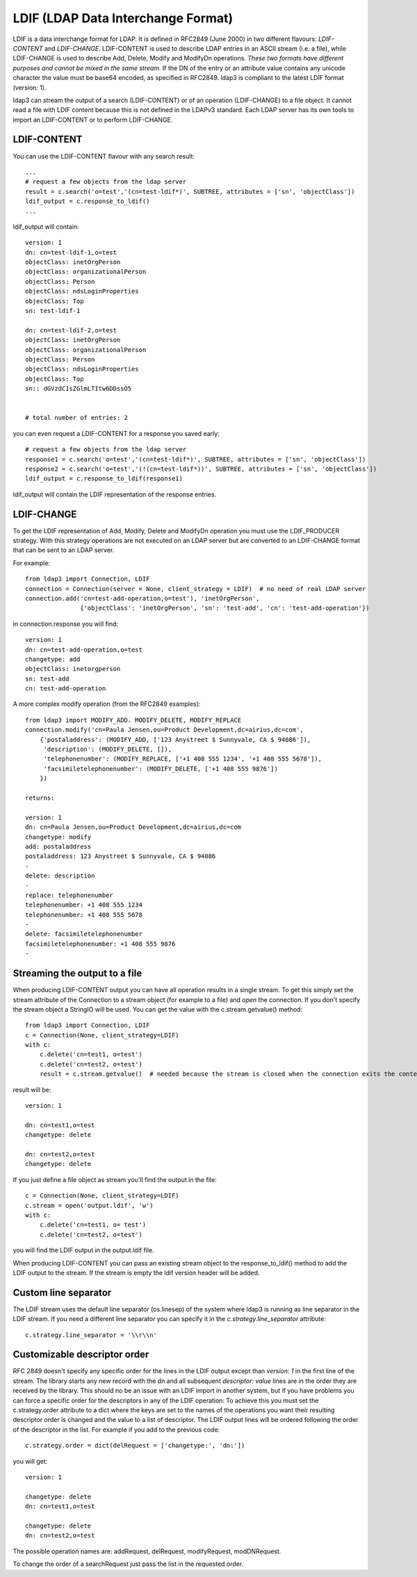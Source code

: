 ###################################
LDIF (LDAP Data Interchange Format)
###################################

LDIF is a data interchange format for LDAP. It is defined in RFC2849 (June 2000) in two different flavours: *LDIF-CONTENT* and *LDIF-CHANGE*.
LDIF-CONTENT is used to describe LDAP entries in an ASCII stream (i.e. a file), while LDIF-CHANGE is used to describe Add, Delete, Modify and
ModifyDn operations. *These two formats have different purposes and cannot be mixed in the same stream.*
If the DN of the entry or an attribute value contains any unicode character the value must be base64 encoded, as specified in RFC2849.
ldap3 is compliant to the latest LDIF format (version: 1).

ldap3 can stream the output of a search (LDIF-CONTENT) or of an operation (LDIF-CHANGE) to a file object.
It cannot read a file with LDIF content because this is not defined in the LDAPv3 standard.
Each LDAP server has its own tools to import an LDIF-CONTENT or to perform LDIF-CHANGE.


LDIF-CONTENT
============

You can use the LDIF-CONTENT flavour with any search result::

    ...
    # request a few objects from the ldap server
    result = c.search('o=test','(cn=test-ldif*)', SUBTREE, attributes = ['sn', 'objectClass'])
    ldif_output = c.response_to_ldif()
    ...


ldif_output will contain::

    version: 1
    dn: cn=test-ldif-1,o=test
    objectClass: inetOrgPerson
    objectClass: organizationalPerson
    objectClass: Person
    objectClass: ndsLoginProperties
    objectClass: Top
    sn: test-ldif-1

    dn: cn=test-ldif-2,o=test
    objectClass: inetOrgPerson
    objectClass: organizationalPerson
    objectClass: Person
    objectClass: ndsLoginProperties
    objectClass: Top
    sn:: dGVzdC1sZGlmLTItw6DDssO5


    # total number of entries: 2

you can even request a LDIF-CONTENT for a response you saved early::

        # request a few objects from the ldap server
        response1 = c.search('o=test','(cn=test-ldif*)', SUBTREE, attributes = ['sn', 'objectClass'])
        response2 = c.search('o=test','(!(cn=test-ldif*))', SUBTREE, attributes = ['sn', 'objectClass'])
        ldif_output = c.response_to_ldif(response1)

ldif_output will contain the LDIF representation of the response entries.

LDIF-CHANGE
===========

To get the LDIF representation of Add, Modify, Delete and ModifyDn operation you must use the LDIF_PRODUCER strategy. With this strategy operations are
not executed on an LDAP server but are converted to an LDIF-CHANGE format that can be sent to an LDAP server.

For example::

    from ldap3 import Connection, LDIF
    connection = Connection(server = None, client_strategy = LDIF)  # no need of real LDAP server
    connection.add('cn=test-add-operation,o=test'), 'inetOrgPerson',
                   {'objectClass': 'inetOrgPerson', 'sn': 'test-add', 'cn': 'test-add-operation'})


in connection.response you will find::

    version: 1
    dn: cn=test-add-operation,o=test
    changetype: add
    objectClass: inetorgperson
    sn: test-add
    cn: test-add-operation

A more complex modify operation (from the RFC2849 examples)::

    from ldap3 import MODIFY_ADD. MODIFY_DELETE, MODIFY_REPLACE
    connection.modify('cn=Paula Jensen,ou=Product Development,dc=airius,dc=com',
        {'postaladdress': (MODIFY_ADD, ['123 Anystreet $ Sunnyvale, CA $ 94086']),
         'description': (MODIFY_DELETE, []),
         'telephonenumber': (MODIFY_REPLACE, ['+1 408 555 1234', '+1 408 555 5678']),
         'facsimiletelephonenumber': (MODIFY_DELETE, ['+1 408 555 9876'])
        })

    returns:

    version: 1
    dn: cn=Paula Jensen,ou=Product Development,dc=airius,dc=com
    changetype: modify
    add: postaladdress
    postaladdress: 123 Anystreet $ Sunnyvale, CA $ 94086
    -
    delete: description
    -
    replace: telephonenumber
    telephonenumber: +1 408 555 1234
    telephonenumber: +1 408 555 5678
    -
    delete: facsimiletelephonenumber
    facsimiletelephonenumber: +1 408 555 9876
    -

Streaming the output to a file
==============================
When producing LDIF-CONTENT output you can have all operation results in a single stream. To get this simply set the stream attribute of the Connection to a stream object (for example to a file) and  *open* the connection.
If you don't specify the stream object a StringIO will be used. You can get the value with the c.stream.getvalue() method::

    from ldap3 import Connection, LDIF
    c = Connection(None, client_strategy=LDIF)
    with c:
        c.delete('cn=test1, o=test')
        c.delete('cn=test2, o=test')
        result = c.stream.getvalue()  # needed because the stream is closed when the connection exits the context

result will be::

    version: 1

    dn: cn=test1,o=test
    changetype: delete

    dn: cn=test2,o=test
    changetype: delete


If you just define a file object as stream you'll find the output in the file::

    c = Connection(None, client_strategy=LDIF)
    c.stream = open('output.ldif', 'w')
    with c:
        c.delete('cn=test1, o= test')
        c.delete('cn=test2, o=test')

you will find the LDIF output in the output.ldif file.


When producing LDIF-CONTENT you can pass an existing stream object to the response_to_ldif() method to add the LDIF output to the stream. If the stream is empty the ldif version header will be added.

Custom line separator
=====================
The LDIF stream uses the default line separator (os.linesep) of the system where ldap3 is running as line separator in the LDIF stream.
If you need a different line separator you can specify it in the *c.strategy.line_separator* attribute::

    c.strategy.line_separator = '\\r\\n'


Customizable descriptor order
=============================
RFC 2849 doesn't specify any specific order for the lines in the LDIF output except than *version: 1* in the first line of the stream.
The library starts any new record with the dn and all subsequent *descriptor: value* lines are in the order they are received by the library.
This should no be an issue with an LDIF import in another system, but if you have problems you can force a specific order for the descriptors in any of the LDIF operation:
To achieve this you must set the c.strategy.order attribute to a dict where the keys are set to the names of the operations you want their resulting descriptor order is changed
and the value to a list of descriptor. The LDIF output lines will be ordered following the order of the descriptor in the list.
For example if you add to the previous code::

    c.strategy.order = dict(delRequest = ['changetype:', 'dn:'])

you will get::

    version: 1

    changetype: delete
    dn: cn=test1,o=test

    changetype: delete
    dn: cn=test2,o=test

The possible operation names are: addRequest, delRequest, modifyRequest, modDNRequest.

To change the order of a searchRequest just pass the list in the requested order.
